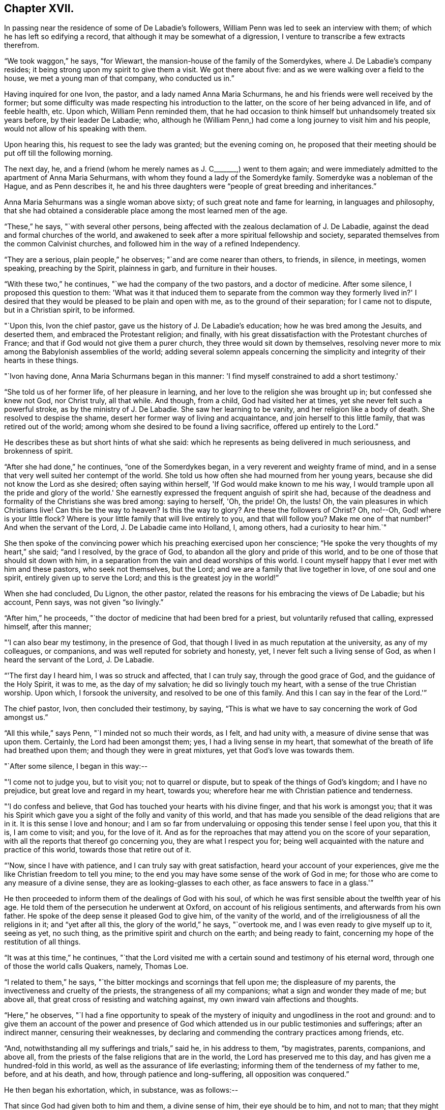 == Chapter XVII.

In passing near the residence of some of De Labadie's followers,
William Penn was led to seek an interview with them;
of which he has left so edifying a record,
that although it may be somewhat of a digression,
I venture to transcribe a few extracts therefrom.

"`We took waggon,`" he says, "`for Wiewart,
the mansion-house of the family of the Somerdykes, where J. De Labadie's company resides;
it being strong upon my spirit to give them a visit.
We got there about five: and as we were walking over a field to the house,
we met a young man of that company, who conducted us in.`"

Having inquired for one Ivon, the pastor, and a lady named Anna Maria Schurmans,
he and his friends were well received by the former;
but some difficulty was made respecting his introduction to the latter,
on the score of her being advanced in life, and of feeble health, etc.
Upon which, William Penn reminded them,
that he had occasion to think himself but unhandsomely treated six years before,
by their leader De Labadie; who,
although he (William Penn,) had come a long journey to visit him and his people,
would not allow of his speaking with them.

Upon hearing this, his request to see the lady was granted; but the evening coming on,
he proposed that their meeting should be put off till the following morning.

The next day, he, and a friend (whom he merely names as J. C+++_______+++,) went to them again;
and were immediately admitted to the apartment of Anna Maria Sehurmans,
with whom they found a lady of the Somerdyke family.
Somerdyke was a nobleman of the Hague, and as Penn describes it,
he and his three daughters were "`people of great breeding and inheritances.`"

Anna Maria Sehurmans was a single woman above sixty;
of such great note and fame for learning, in languages and philosophy,
that she had obtained a considerable place among the most learned men of the age.

"`These,`" he says, "`with several other persons,
being affected with the zealous declamation of J. De Labadie,
against the dead and formal churches of the world,
and awakened to seek after a more spiritual fellowship and society,
separated themselves from the common Calvinist churches,
and followed him in the way of a refined Independency.

"`They are a serious, plain people,`" he observes; "`and are come nearer than others,
to friends, in silence, in meetings, women speaking, preaching by the Spirit,
plainness in garb, and furniture in their houses.

"`With these two,`" he continues, "`we had the company of the two pastors,
and a doctor of medicine.
After some silence, I proposed this question to them:
'What was it that induced them to separate from the common way they formerly lived in?'
I desired that they would be pleased to be plain and open with me,
as to the ground of their separation; for I came not to dispute,
but in a Christian spirit, to be informed.

"`Upon this, Ivon the chief pastor, gave us the history of J. De Labadie's education;
how he was bred among the Jesuits, and deserted them,
and embraced the Protestant religion; and finally,
with his great dissatisfaction with the Protestant churches of France;
and that if God would not give them a purer church,
they three would sit down by themselves,
resolving never more to mix among the Babylonish assemblies of the world;
adding several solemn appeals concerning the simplicity
and integrity of their hearts in these things.

"`Ivon having done, Anna Maria Schurmans began in this manner:
'I find myself constrained to add a short testimony.'

"`She told us of her former life, of her pleasure in learning,
and her love to the religion she was brought up in; but confessed she knew not God,
nor Christ truly, all that while.
And though, from a child, God had visited her at times,
yet she never felt such a powerful stroke, as by the ministry of J. De Labadie.
She saw her learning to be vanity, and her religion like a body of death.
She resolved to despise the shame, desert her former way of living and acquaintance,
and join herself to this little family, that was retired out of the world;
among whom she desired to be found a living sacrifice, offered up entirely to the Lord.`"

He describes these as but short hints of what she said:
which he represents as being delivered in much seriousness, and brokenness of spirit.

"`After she had done,`" he continues, "`one of the Somerdykes began,
in a very reverent and weighty frame of mind,
and in a sense that very well suited her contempt of the world.
She told us how often she had mourned from her young years,
because she did not know the Lord as she desired; often saying within herself,
'If God would make known to me his way,
I would trample upon all the pride and glory of the world.'
She earnestly expressed the frequent anguish of spirit she had,
because of the deadness and formality of the Christians she was bred among:
saying to herself, 'Oh, the pride!
Oh, the lusts!
Oh, the vain pleasures in which Christians live!
Can this be the way to heaven?
Is this the way to glory?
Are these the followers of Christ?
Oh, no!--Oh, God! where is your little flock?
Where is your little family that will live entirely to you, and that will follow you?
Make me one of that number!`"
And when the servant of the Lord, J. De Labadie came into Holland, I, among others,
had a curiosity to hear him.`"

She then spoke of the convincing power which his preaching exercised upon her conscience;
"`He spoke the very thoughts of my heart,`" she said; "`and I resolved,
by the grace of God, to abandon all the glory and pride of this world,
and to be one of those that should sit down with him,
in a separation from the vain and dead worships of this world.
I count myself happy that I ever met with him and these pastors, who seek not themselves,
but the Lord; and we are a family that live together in love, of one soul and one spirit,
entirely given up to serve the Lord; and this is the greatest joy in the world!`"

When she had concluded, Du Lignon, the other pastor,
related the reasons for his embracing the views of De Labadie; but his account,
Penn says, was not given "`so livingly.`"

"`After him,`" he proceeds, "`the doctor of medicine that had been bred for a priest,
but voluntarily refused that calling, expressed himself, after this manner;

"`'I can also bear my testimony, in the presence of God,
that though I lived in as much reputation at the university, as any of my colleagues,
or companions, and was well reputed for sobriety and honesty, yet,
I never felt such a living sense of God, as when I heard the servant of the Lord,
J+++.+++ De Labadie.

"`'The first day I heard him, I was so struck and affected, that I can truly say,
through the good grace of God, and the guidance of the Holy Spirit, it was to me,
as the day of my salvation; he did so livingly touch my heart,
with a sense of the true Christian worship.
Upon which, I forsook the university, and resolved to be one of this family.
And this I can say in the fear of the Lord.'`"

The chief pastor, Ivon, then concluded their testimony, by saying,
"`This is what we have to say concerning the work of God amongst us.`"

"`All this while,`" says Penn, "`I minded not so much their words, as I felt,
and had unity with, a measure of divine sense that was upon them.
Certainly, the Lord had been amongst them; yes, I had a living sense in my heart,
that somewhat of the breath of life had breathed upon them;
and though they were in great mixtures, yet that God's love was towards them.

"`After some silence, I began in this way:--

"`'I come not to judge you, but to visit you; not to quarrel or dispute,
but to speak of the things of God's kingdom; and I have no prejudice,
but great love and regard in my heart, towards you;
wherefore hear me with Christian patience and tenderness.

"`'I do confess and believe, that God has touched your hearts with his divine finger,
and that his work is amongst you;
that it was his Spirit which gave you a sight of the folly and vanity of this world,
and that has made you sensible of the dead religions that are in it.
It is this sense I love and honour;
and I am so far from undervaluing or opposing this tender sense I feel upon you,
that this it is, I am come to visit; and you, for the love of it.
And as for the reproaches that may attend you on the score of your separation,
with all the reports that thereof go concerning you, they are what I respect you for;
being well acquainted with the nature and practice of this world,
towards those that retire out of it.

"`'Now, since I have with patience, and I can truly say with great satisfaction,
heard your account of your experiences,
give me the like Christian freedom to tell you mine;
to the end you may have some sense of the work of God in me;
for those who are come to any measure of a divine sense,
they are as looking-glasses to each other, as face answers to face in a glass.'`"

He then proceeded to inform them of the dealings of God with his soul,
of which he was first sensible about the twelfth year of his age.
He told them of the persecution he underwent at Oxford,
on account of his religious sentiments, and afterwards from his own father.
He spoke of the deep sense it pleased God to give him, of the vanity of the world,
and of the irreligiousness of all the religions in it; and "`yet after all this,
the glory of the world,`" he says, "`overtook me,
and I was even ready to give myself up to it, seeing as yet, no such thing,
as the primitive spirit and church on the earth; and being ready to faint,
concerning my hope of the restitution of all things.

"`It was at this time,`" he continues,
"`that the Lord visited me with a certain sound and testimony of his eternal word,
through one of those the world calls Quakers, namely, Thomas Loe.

"`I related to them,`" he says, "`the bitter mockings and scornings that fell upon me;
the displeasure of my parents, the invectiveness and cruelty of the priests,
the strangeness of all my companions; what a sign and wonder they made of me;
but above all, that great cross of resisting and watching against,
my own inward vain affections and thoughts.

"`Here,`" he observes,
"`I had a fine opportunity to speak of the mystery of
iniquity and ungodliness in the root and ground:
and to give them an account of the power and presence of God
which attended us in our public testimonies and sufferings;
after an indirect manner, censuring their weaknesses,
by declaring and commending the contrary practices among friends, etc.

"`And, notwithstanding all my sufferings and trials,`" said he, in his address to them,
"`by magistrates, parents, companions, and above all,
from the priests of the false religions that are in the world,
the Lord has preserved me to this day, and has given me a hundred-fold in this world,
as well as the assurance of life everlasting;
informing them of the tenderness of my father to me, before, and at his death, and how,
through patience and long-suffering, all opposition was conquered.`"

He then began his exhortation, which, in substance, was as follows:--

That since God had given both to him and them, a divine sense of him,
their eye should be to him, and not to man;
that they might come into more silence of themselves,
and a growth in that heavenly sense.
That this was the work of the true ministry: not to keep people to themselves,
and be ever teaching them; but to turn them to God, the new covenant teacher,
and to Christ, the great gospel minister.
Thus did John, and thought it no dishonour that they left him to go to Christ.
"`Behold the Lamb of God!`" said he, "`that takes away the sin of the world!`"
And even John's disciples, left him to follow Christ.
No, John testifies of himself, that he was to decrease, and Christ was to increase.
"`Wherefore,`" he says, "`I pressed them to have their eye to Christ,
that takes away the sin;
to him that is from heaven-- heavenly--and see that he increase in them.
Yes, that henceforth they should 'know no man after the flesh;' no, not Christ himself.
That their knowledge of, and regard, and fellowship with one another,
should stand in the revelation of the Son of God in them;
who is God's great Prophet by whom he speaks in these latter days--and,
if their ministers be true ministers,
they will count it their glory to give way to Christ; and that they should decrease,
and he should increase; for the instrument gives way to him that uses it,
and the servant to the Lord, etc.

"`Therefore,`" said he, "`let Christ have his honour: let him preach and speak among you,
and be in you, and you in him: and by him only, sigh, groan, pray, preach, sing,
and not otherwise, lest death come over you; for thereby the apostacy came in;
by their going before Christ, instead of Christ going before them.`"

After addressing himself in particular with a serious and tender spirit to the ladies,
he left, he says, "`the blessing and peace of Jesus among them,
departing in the love and peace of God.`"

In their way home, William Penn and the friends again visited Herwerden,
and the amiable Princess Elizabeth, and received from her and the Countess de Homes,
her companion, the same cordial welcome as before.

He observed them, he says, to be much subdued in their minds;
which he attributed to the blessed effect of their former addresses to them.

"`That afternoon,`" he says, "`was employed in the narrative of our travels,
which they heard with great attention and refreshment.
The whole discourse ended with a precious little meeting.

"`The house being clear of strangers, they both earnestly pressed us to sup with them;
which, not being well able to decline, we submitted to.

"`At supper, the power of the Lord came upon me, and it was a true supper to us;
for the hidden manna was manifested, and broken among us: yes,
a blessed meeting it proved to us.--Oh! the reverent tenderness, and lowly frame,
that appeared this evening,
both in the princess and countess.-- The Frenchwoman we found greatly improved,
both in her love and understanding; yes, she was very zealous and very broken,
and was always with us on these occasions.

"`After supper, we returned to the princess's chamber,
where we stayed till it was about ten at night.
At parting, I desired the princess would give us such another opportunity the next day,
being the first day of the week, as we had the last time we were with her.
She answered me, 'With all my heart; but will you not come in the morning too?'

"`I replied, 'Yes, willingly.
What time will you be ready to receive us?`'

"`She answered, 'At seven.'`"

Of the two meetings on the succeeding day, he speaks in pleasing terms;
but we must now hasten to the interviews of the following one,
being the last which these interesting friends were permitted to spend together.

On that morning about eight, William Penn and his companions repaired to the court,
"`where the princess and countess,`" he says, "`were ready to receive us.`"

"`The morning was employed in a very serious relation, touching the affairs, practices,
and sufferings of our friends in England, with which they seemed greatly affected;
when about the eleventh hour, the rattling of a coach interrupted us.`"

This interruption proved to be the arrival of the Graef of Donau, with two young princes,
who were nephews of the Princess Elizabeth, and who were all come to make her a visit;
upon which the friends withdrew; but as they were to quit the place that night,
William Penn entreated that they might not be disappointed of
a parting interview-- which was readily promised them;
the visitors just arrived, being only come to dine, and be gone again.

"`As we went to the door,`" he says, "`the countess stepped before and opened it for us;
and as I passed by, she looked upon me with a weighty countenance,
and fetched a deep sigh, crying out, 'Oh,
the cumber and entanglements of this vain world!
They hinder all good!' Upon which I replied, looking her steadfastly in the face, 'Oh,
come out of them, then!'`"

After the friends had dined, a message was brought from the princess,
that she desired their company,
as the Graef of Donau had a great wish to see and to converse with them;
a request with which, after some exercise of spirit, they complied.

"`Being arrived,`" he says, "`the graef approached us in French:
at first he took no notice of our unceremonious behaviour,
but proceeded to inquire of us our success in our journey, etc.

"`Then we fell to points of religion, and the nature and end of true Christianity,
and what was the way that leads to eternal rest.
After some short debate about sanctification in this life, we both agreed,
that self-denial, mortification, and victory, was the duty,
and therefore ought to be the endeavour of every sincere Christian.

"`From this, I fell to give him some account of my retreat from the world,
and the inducements I had thereto; and the necessity of an inward work,
with which he seemed much pleased.

"`After this, he fell to the hat, etc.`"

"`This,`" says Penn, "`chokes; and the rather, because it tells tales;
it tells what people are; it marks men for separatists;
it is blowing a trumpet visibly across the world:
and that the fear of man (greatly prevalent with too
many serious people in that land,) cannot abide,
but starts at, and runs away from.

"`Howbeit, the Lord enabled me to open the thing to him; as that it +++[+++the hat honour]
was no plant of God's planting, but a weed of degeneracy and apostacy;
a carnal and earthly honour, the effect, feeder, and pleaser of pride,
and of a vain mind, and that no advantage redounded to mankind by it: and how could they,
that ought to do all to the glory of God, use that vain and unprofitable custom,
which cannot be done to the glory of God?
I entreated him seriously to consider with himself, the rise and end of it;
from where it came, what it pleased, and what that was,
which was angry that it had it not?`"

He reminded this great man,
of the sincere and serviceable respect which truth
substituted in the place of this unmeaning ceremony;
and after exhorting him to simplicity and poverty of spirit,
and to be like that Jesus whom he professed to take for his Saviour, they parted;
the graef taking his leave, first of the princess, and then of them, with great civility.

"`After he was gone,`" he says, "`the princess desired us to withdraw to her apartment,
and there we began our farewell-meeting.
The thing lay weighty upon me, and that,
in the deep dread of the Lord.--And eternally magnified be the name of the Lord,
that overshadowed us with his glory!
His heavenly, breaking, dissolving power, richly flowed amongst us;
and his ministering angel of life, was in the midst of us.
Let my soul never forget the divine sense that overwhelmed all!
-- At that blessed farewell that I took of them,
much opened in me of the hour of Christ's temptation, his watchfulness, perseverance,
and victory, etc.
And in the conclusion of that torrent of heavenly,
melting love with which we were all deeply affected, I fell on my knees,
recommending them unto the Lord;
crying with strong cries unto him for their preservation,
and beseeching his presence with us;--and so ended.`"

He then particularizes their last adieu, so touchingly,
that I should not have the thanks of my reader, for omitting it.

"`After some pause,`" he says, "`I went to the princess, and took her by the hand,
which she received and embraced,
with great signs of a weighty kindness;--being much broken.
I spoke a few words apart to her, and left the blessing and peace of Jesus with,
and upon her.
Then I went to the countess, and left a particular exhortation with her,
who fervently besought me to remember her, and implore the Lord on her behalf.
From her I went to the Frenchwoman,
and bid her be faithful and constant to that which she knew.
She was exceedingly broken, and took an affectionate and reverent leave of us.

"`Then I spoke to the rest, and took leave severally of them.
My companions did all the like.
They followed us to the outward room, and there it was upon me to step to the countess,
and once more to speak to her, and take my leave of her; which she received,
and returned, with great sense, humility and love.

"`So, turning to them all, my heart and eye to the Lord, I prayed that the fear,
presence, love, and life of God, with all heavenly blessings,
might descend and rest with, and upon them, then, and forever!`"

[.asterism]
'''

The sweet and precious Christian love which animated the heart,
and flowed from the lips of William Penn towards Princess Elizabeth, and her friend,
occasioned him, shortly after quitting them,
to testify his deep interest (more especially in the
countess) by addressing to the latter an epistle,
from which, before we conclude this memorial, some extracts may be acceptable:

[.embedded-content-document.letter]
--

[.signed-section-context-open]
"`For Anna Maria de Hornes, styled Countess of Hornes, at Herwerden in Germany.

[.salutation]
"`My Dear Friend,

"`Oh that you may ever dwell in the sweet and tender sense of
that divine love and life which has visited your soul,
affected and overcome your heart!
Oh tell me!
Has it not sometimes raised your spirit above the world,
and filled you with fervent and passionate desires, yes,
holy resolutions to follow Jesus, your blessed Saviour,
who has given his most precious blood for you, that you should not live to yourself,
but to him that has so dearly purchased you?

"`Oh! the retired, humble, reverent frame that I have beheld you in,
when this blessed life has drawn you into itself,
and adorned and seasoned you with its own heavenly virtue;
beautifying your very countenance,
beyond all the vain and foolish ornaments of the shameless daughters of Sodom and Egypt;
for therein are charms not known to the children of this world.

"`My dearly beloved friend! be steadfast, immoveable, without wavering;
and work out your great salvation, with fear and trembling,
and lose not that sweet and precious sense which the Lord has begotten in you.
It is soon lost, (at least weakened,) but hard to recover.
Wherefore, let not the spirit of the world, in any of its appearances, vain company,
unnecessary discourse, or words, or worldly affairs,
prevail upon the civility of your nature; for they will oppress the innocent life,
and bring grievous weights and burdens upon the soul.
. . Oh beware of this compliance!
Let me put you in mind of that sensible resolution, so frequently,
and so passionately repeated by you: '`Il faut queje rompe!--il faut que je rompe.`' +++[+++I must be broken. I must be broken]

"`Now be assured,
that till obedience be yielded to that present manifestation and conviction,
the good things desired and thirsted after, can never be enjoyed.

"`Wherefore, my dear friend, be faithful,
and watch against the workings of the spirit of this world in yourself;
that the nature and image of it in all things, may be crucified,
that you may know an entire translation, with holy Enoch, and walk with God.

"`Oh faint not; look not back.
Remember the holy ancients, the holy pilgrims of faith; the royal generation of heaven,
(Heb.
11.) You believe in God, believe also in Jesus,
for the work's sake that he has already wrought in you; he will minister unto you,
as he was ministered unto by his Father's angels in the
hour of his abasement and great temptation.
Oh watch and be faithful, and you shall be a noble witness for the Lord!

"`How is my soul affected with your present condition!
It is the fervent supplication of my heart, that you may,
through the daily obedience of the cross of Jesus,
conquer and shine as a bright and glorious star
in the firmament of God's eternal kingdom.
So let it be, Lord Jesus!
Amen.`"

--

It may not be esteemed an irrelevant close to this interesting subject,
if the following tribute from William Penn to
the memory of his friend Princess Elizabeth,
(who died four years after this period,) be here inserted.

"`The late Princess Elizabeth of the Rhine, of right claims a memorial in this discourse;^
footnote:[Serious dying, as well as living testimonies, chap.
xxi. sect.
34. [.book-title]#No Cross, No Crown.#]
her virtue giving greater lustre to her name, than her quality,
which yet was of the greatest in the German empire.
She chose a single life, as freest of care,
and best suited to the study and meditation she was always inclined to;
and the chiefest diversion she took, next the air,
was in some plain and housewifely entertainment, as knitting, etc.
She had a small territory, which she governed so well,
that she showed herself fit for a greater.
She would constantly, every last day in the week, sit in judgment,
and hear and determine causes herself; where her patience, justice, and mercy,
were admirable; frequently remitting her forfeitures, where the party was poor,
or otherwise meritorious.
And, which was excellent, though unusual, she would temper her discourses with religion,
and strangely draw concerned parties to submission and agreement;
exercising not so much the rigour of her power, as the power of her persuasion.
Her meekness and humility appeared to me extraordinary.
She never considered the quality, but the merit of the people she entertained.
Did she hear of a retired man, hid from the world,
and seeking after the knowledge of a better?
she was sure to set him down in the catalogue of her charity, if he wanted it.
I have casually seen,
I believe fifty tokens sealed and superscribed
to the several poor subjects of her bounty,
whose distances would not allow them to know one another, though they knew her,
whom yet some of them had never seen.
Thus, though she kept no sumptuous table in her own court,
she spread the tables of the poor in their solitary cells;
breaking bread to virtuous pilgrims, according to their need, and her ability.
Temperate in herself, and in apparel void of all ornaments, I must needs say,
her mind had a noble prospect;
her eye was to a better and more lasting inheritance than can be found below;
which made her often to despise the greatness of courts, and learning of the schools,
of which she was an extraordinary judge.

"`Being once at Hamburgh, a religious person whom she went to see for religion's sake,
telling her it was too great an honour for him,
that he should have a visitant of her quality come under his roof,
that was allied to so many great kings and princes of this world; she humbly answered,
'if they were godly as well as great, it would be an honour indeed;
but if you knew what that greatness was, as well as I, you would value less that honour.'

"`Being in some agony of spirit, after a religious meeting we had in her own chamber,
she said, 'It is a hard thing to be faithful to what one knows! oh, the way is strait!
I am afraid I am not weighty enough in my spirit, to walk in it.'

"`After another meeting, she uttered these words: 'I have records in my library,
that the gospel was first brought out of England here into Germany, by the English;
and now it is come again.'

"`She once withdrew on purpose to give her servants the liberty of discoursing with us,
that they might the more freely put what questions of
conscience they desired to be satisfied in;
for they were religious; suffering both them, and the poorest of her town,
to sit by her in her own bedchamber, where we had two meetings.
I cannot forget her last words, when I took my leave of her:
'Let me desire you to remember me, though I live at this distance,
and you should never see me more.
I thank you for this good time; and know, and be assured,
though my condition subjects me to various temptations,
yet my soul has strong desires after the best things.'

"`She lived her single life till about sixty years of age,
and then departed at her own house at Herwerden, which was about two years since;^
footnote:[She died in 1680,
and this passage was inserted in a second edition of "`No Cross, No Crown.`"]
as much lamented as she had lived beloved of the people; to whose real worth I do,
with religious gratitude for her kind reception, dedicate this memorial.`"
